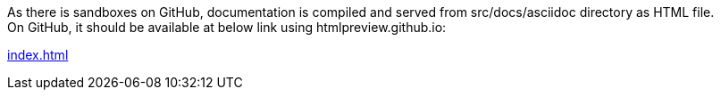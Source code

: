 ifdef::env-github[]
:tip-caption: :bulb:
:note-caption: :information_source:
:important-caption: :heavy_exclamation_mark:
:caution-caption: :fire:
:warning-caption: :warning:
endif::[]

:toc:
:toc-placement!:


toc::[]


As there is sandboxes on GitHub, documentation is compiled and served
from src/docs/asciidoc directory as HTML file.  +
On GitHub, it should be available at below link using htmlpreview.github.io: +

https://htmlpreview.github.io/?https://github.com/lwolynczuk/idmanager/blob/main/src/docs/asciidoc/index.html[index.html]